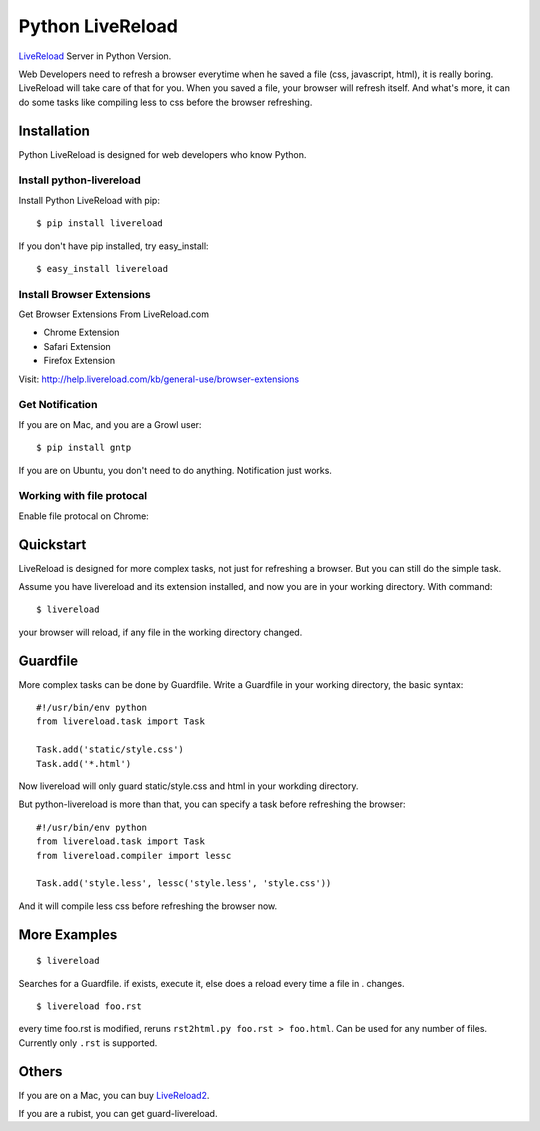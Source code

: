 Python LiveReload
=================

`LiveReload  <http://livereload.com/>`_ Server in Python Version.

Web Developers need to refresh a browser everytime when he saved a file (css,
javascript, html), it is really boring. LiveReload will take care of that for
you. When you saved a file, your browser will refresh itself. And what's more,
it can do some tasks like compiling less to css before the browser refreshing.

Installation
------------

Python LiveReload is designed for web developers who know Python.

Install python-livereload
~~~~~~~~~~~~~~~~~~~~~~~~~

Install Python LiveReload with pip::

    $ pip install livereload

If you don't have pip installed, try easy_install::

    $ easy_install livereload


Install Browser Extensions
~~~~~~~~~~~~~~~~~~~~~~~~~~

Get Browser Extensions From LiveReload.com

+ Chrome Extension
+ Safari Extension
+ Firefox Extension

Visit: http://help.livereload.com/kb/general-use/browser-extensions

Get Notification
~~~~~~~~~~~~~~~~~

If you are on Mac, and you are a Growl user::

    $ pip install gntp

If you are on Ubuntu, you don't need to do anything. Notification just works.

Working with file protocal
~~~~~~~~~~~~~~~~~~~~~~~~~~

Enable file protocal on Chrome:

.. image:: http://i.imgur.com/qGpJI.png


Quickstart
------------

LiveReload is designed for more complex tasks, not just for refreshing a
browser. But you can still do the simple task.

Assume you have livereload and its extension installed, and now you are in your
working directory. With command::

    $ livereload

your browser will reload, if any file in the working directory changed.


Guardfile
----------
More complex tasks can be done by Guardfile. Write a Guardfile in your working
directory, the basic syntax::

    #!/usr/bin/env python
    from livereload.task import Task

    Task.add('static/style.css')
    Task.add('*.html')

Now livereload will only guard static/style.css and html in your workding
directory.

But python-livereload is more than that, you can specify a task before
refreshing the browser::

    #!/usr/bin/env python
    from livereload.task import Task
    from livereload.compiler import lessc

    Task.add('style.less', lessc('style.less', 'style.css'))

And it will compile less css before refreshing the browser now.


More Examples
-------------
::

    $ livereload

Searches for a Guardfile. if exists, execute it, else does a reload every time a file in . changes.

::

    $ livereload foo.rst 

every time foo.rst is modified, reruns ``rst2html.py foo.rst > foo.html``. Can be used for any number of files. Currently only ``.rst`` is supported.

Others
--------

If you are on a Mac, you can buy `LiveReload2 <http://livereload.com/>`_.

If you are a rubist, you can get guard-livereload.
